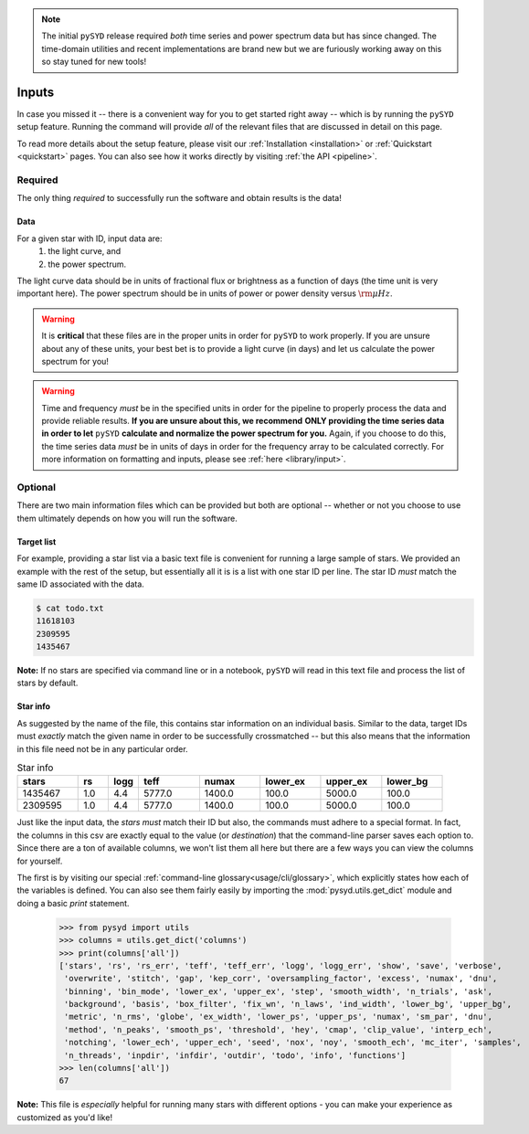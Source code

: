 .. note::

   The initial ``pySYD`` release required *both* time series and power spectrum data but
   has since changed. The time-domain utilities and recent implementations are brand new
   but we are furiously working away on this so stay tuned for new tools!

******
Inputs
******

In case you missed it -- there is a convenient way for you to get started right
away -- which is by running the ``pySYD`` setup feature. Running the command will provide 
*all* of the relevant files that are discussed in detail on this page. 

To read more details about the setup feature, please visit our :ref:`Installation <installation>` 
or :ref:`Quickstart <quickstart>` pages. You can also see how it works directly by visiting
:ref:`the API <pipeline>`. 


Required
########

The only thing *required* to successfully run the software and obtain results is the data! 

Data 
****

For a given star with ID, input data are:
 #. the light curve, and
 #. the power spectrum.

The light curve data should be in units of fractional flux or brightness as a function of
days (the time unit is very important here). The power spectrum should be in units of power
or power density versus :math:`\rm \mu Hz`.

.. warning::

    It is **critical** that these files are in the proper units in order for ``pySYD`` 
    to work properly. If you are unsure about any of these units, your best bet is to
    provide a light curve (in days) and let us calculate the power spectrum for you! 

.. warning::

    Time and frequency *must* be in the specified units in order for the pipeline to properly process 
    the data and provide reliable results. **If you are unsure about this, we recommend**
    **ONLY providing the time series data in order to let** ``pySYD`` **calculate and
    normalize the power spectrum for you.** Again, if you choose to do this, the time series data
    *must* be in units of days in order for the frequency array to be calculated correctly. For
    more information on formatting and inputs, please see :ref:`here <library/input>`.


Optional 
########

There are two main information files which can be provided but both are optional -- whether
or not you choose to use them ultimately depends on how you will run the software. 

Target list
***********

For example, providing a star list via a basic text file is convenient for running a large 
sample of stars. We provided an example with the rest of the setup, but essentially all it
is is a list with one star ID per line. The star ID *must* match the same ID associated
with the data.

.. code-block::

    $ cat todo.txt
    11618103
    2309595
    1435467

**Note:** If no stars are specified via command line or in a notebook, ``pySYD`` will read 
in this text file and process the list of stars by default. 

Star info
*********

As suggested by the name of the file, this contains star information on an individual basis. Similar to
the data, target IDs must *exactly* match the given name in order to be successfully crossmatched -- but
this also means that the information in this file need not be in any particular order. 

.. csv-table:: Star info
   :header: "stars", "rs", "logg", "teff", "numax", "lower_ex", "upper_ex", "lower_bg"
   :widths: 20, 10, 10, 20, 20, 20, 20, 20

   1435467, 1.0, 4.4, 5777.0, 1400.0, 100.0, 5000.0, 100.0
   2309595, 1.0, 4.4, 5777.0, 1400.0, 100.0, 5000.0, 100.0

Just like the input data, the `stars` *must* match their ID but also, the commands
must adhere to a special format. In fact, the columns in this csv are exactly equal to
the value (or `destination`) that the command-line parser saves each option to. Since
there are a ton of available columns, we won't list them all here but there are a few ways
you can view the columns for yourself.

The first is by visiting our special :ref:`command-line glossary<usage/cli/glossary>`, 
which explicitly states how each of the variables is defined. You can also see
them fairly easily by importing the :mod:`pysyd.utils.get_dict` module and doing a
basic `print` statement.

    >>> from pysyd import utils
    >>> columns = utils.get_dict('columns')
    >>> print(columns['all'])
    ['stars', 'rs', 'rs_err', 'teff', 'teff_err', 'logg', 'logg_err', 'show', 'save', 'verbose', 
     'overwrite', 'stitch', 'gap', 'kep_corr', 'oversampling_factor', 'excess', 'numax', 'dnu', 
     'binning', 'bin_mode', 'lower_ex', 'upper_ex', 'step', 'smooth_width', 'n_trials', 'ask', 
     'background', 'basis', 'box_filter', 'fix_wn', 'n_laws', 'ind_width', 'lower_bg', 'upper_bg', 
     'metric', 'n_rms', 'globe', 'ex_width', 'lower_ps', 'upper_ps', 'numax', 'sm_par', 'dnu', 
     'method', 'n_peaks', 'smooth_ps', 'threshold', 'hey', 'cmap', 'clip_value', 'interp_ech', 
     'notching', 'lower_ech', 'upper_ech', 'seed', 'nox', 'noy', 'smooth_ech', 'mc_iter', 'samples', 
     'n_threads', 'inpdir', 'infdir', 'outdir', 'todo', 'info', 'functions']
    >>> len(columns['all'])
    67

**Note:** This file is *especially* helpful for running many stars with different options - you
can make your experience as customized as you'd like!

.. TODO:: Add all the available options (columns) to the csv and documentation
    

